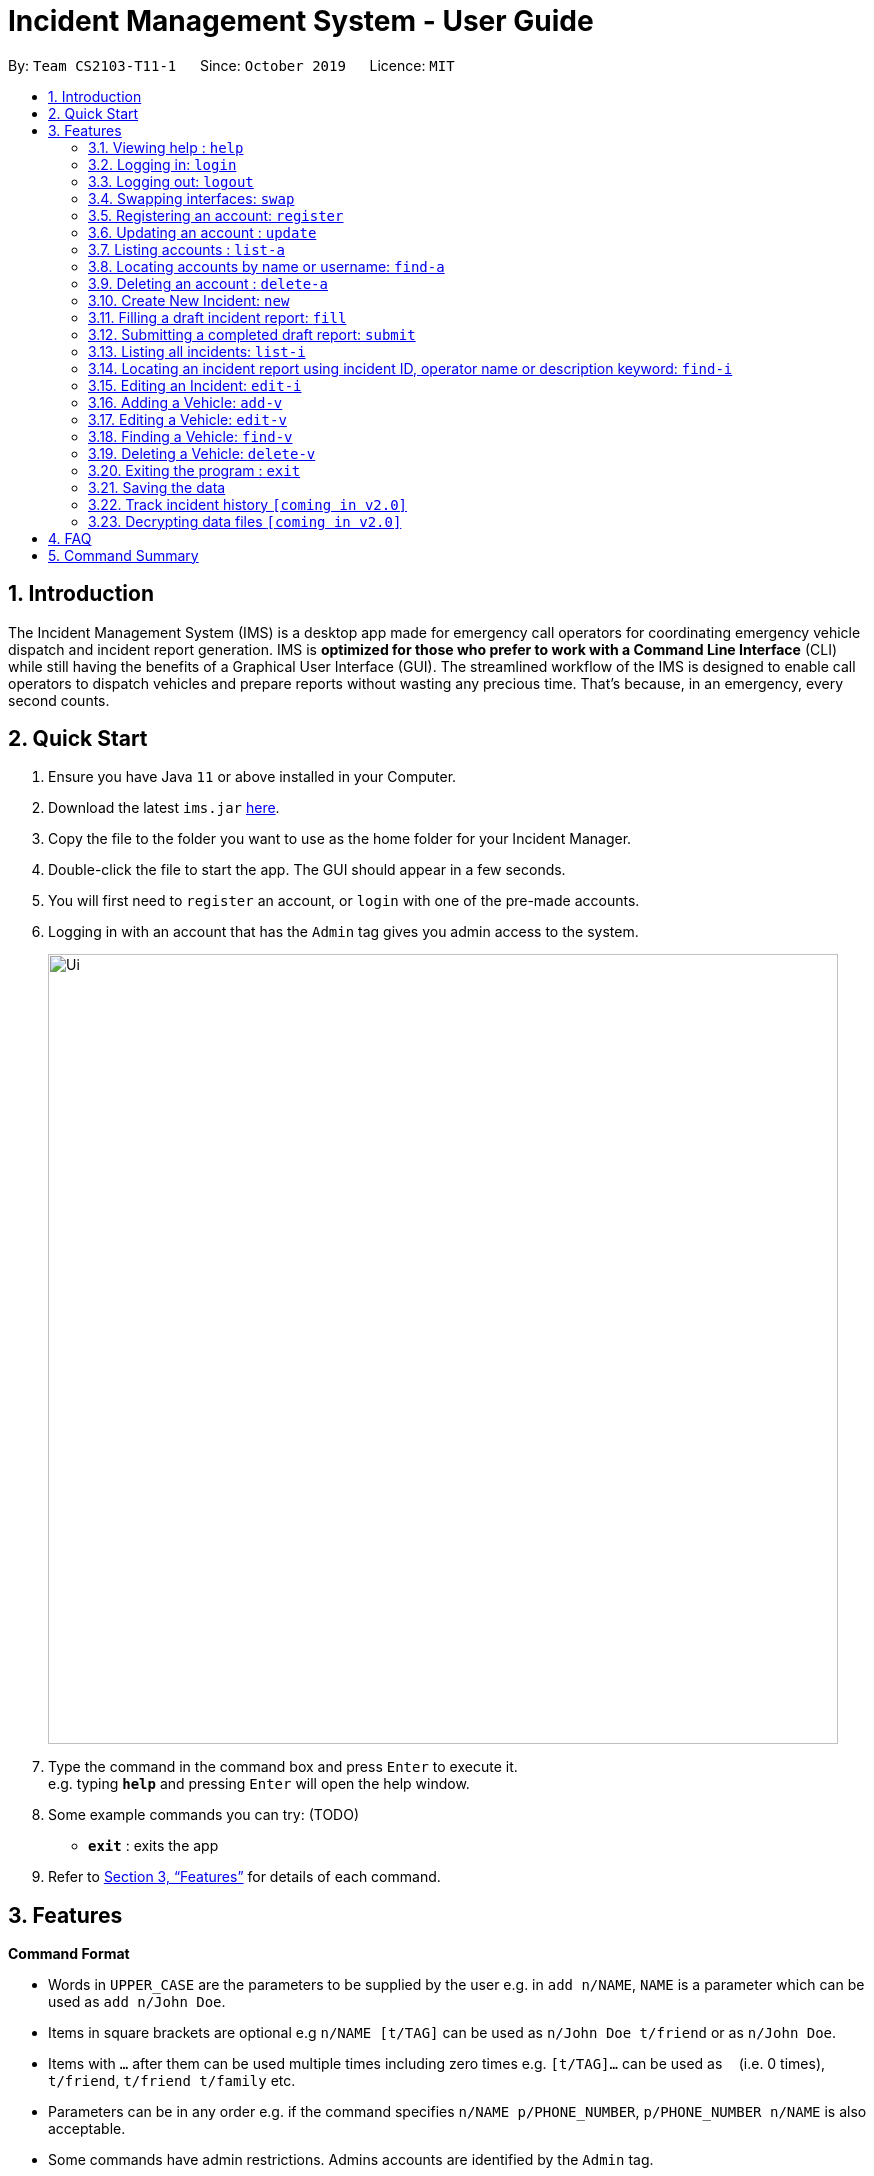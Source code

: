= Incident Management System - User Guide
:site-section: UserGuide
:toc:
:toc-title:
:toc-placement: preamble
:sectnums:
:imagesDir: images
:stylesDir: stylesheets
:xrefstyle: full
:experimental:
ifdef::env-github[]
:tip-caption: :bulb:
:note-caption: :information_source:
endif::[]
:repoURL: https://github.com/AY1920S1-CS2103-T11-1/main


By: `Team CS2103-T11-1`      Since: `October 2019`      Licence: `MIT`

== Introduction

The Incident Management System (IMS) is a desktop app made for emergency call operators for coordinating emergency vehicle dispatch and incident report generation. IMS is *optimized for those who prefer to work with a Command Line Interface* (CLI) while still having the benefits of a Graphical User Interface (GUI). The streamlined workflow of the IMS is designed to enable call operators to dispatch vehicles and prepare reports without wasting any precious time. That's because, in an emergency, every second counts.

== Quick Start

.  Ensure you have Java `11` or above installed in your Computer.
.  Download the latest `ims.jar` link:{repoURL}/releases[here].
.  Copy the file to the folder you want to use as the home folder for your Incident Manager.
.  Double-click the file to start the app. The GUI should appear in a few seconds.
.  You will first need to `register` an account, or `login` with one of the pre-made accounts.
.  Logging in with an account that has the `Admin` tag gives you admin access to the system.
+
image::Ui.png[width="790"]
+
.  Type the command in the command box and press kbd:[Enter] to execute it. +
e.g. typing *`help`* and pressing kbd:[Enter] will open the help window.
.  Some example commands you can try:
(TODO)
* *`exit`* : exits the app

.  Refer to <<Features>> for details of each command.

[[Features]]
== Features

====
*Command Format*

* Words in `UPPER_CASE` are the parameters to be supplied by the user e.g. in `add n/NAME`, `NAME` is a parameter which can be used as `add n/John Doe`.
* Items in square brackets are optional e.g `n/NAME [t/TAG]` can be used as `n/John Doe t/friend` or as `n/John Doe`.
* Items with `…`​ after them can be used multiple times including zero times e.g. `[t/TAG]...` can be used as `{nbsp}` (i.e. 0 times), `t/friend`, `t/friend t/family` etc.
* Parameters can be in any order e.g. if the command specifies `n/NAME p/PHONE_NUMBER`, `p/PHONE_NUMBER n/NAME` is also acceptable.
* Some commands have admin restrictions. Admins accounts are identified by the `Admin` tag.
====

[NOTE]
An account with admin privileges is included in the sample data with `Username` *Agent01* and `Password` *password*

=== Viewing help : `help`
Format: `help`

// tag::access[]
=== Logging in: `login`

Logs the user into the IMS and registers the active session. +
Format: `login u/USERNAME w/PASSWORD`

[NOTE]
The only commands available prior to login are `Register`, `Login`, `Help`, and `Exit`.

Example:

* `login u/Agent01 w/password`

=== Logging out: `logout`

Logs the user out of the IMS and closes the user's session. +
Format: `logout`

=== Swapping interfaces: `swap`

Swaps the user interface between account view and incidents/vehicle view. +
Format: `swap`

[TIP]
A user cannot access commands affecting entities not displayed in their current interface view.

Account Management Interface:

image::account.png[width="600"]

// end::access[]

// tag::account[]
=== Registering an account: `register`

Registers an account into the Incident Management System +
Format: `register n/NAME p/PHONE_NUMBER e/EMAIL u/USERNAME w/PASSWORD [t/TAG]...`

[TIP]
A account can have any number of tags (including 0). Only logged-in admins can add tags.

****
* Usernames must be at least 3 characters in length.
* Usernames can only consist of alphanumeric characters and the following special characters, excluding the parentheses, (.-)
* Usernames cannot begin or end with a non alphanumeric character.
* Usernames and Passwords cannot be blank or contain a whitespace.
* Passwords must be at least 6 characters in length.
* Passwords can only contain alphanumeric characters and/or these special characters, excluding the parentheses, (!#$%&'*+/=?`{|}~^.-)
****

Examples:

* `register n/John Doe p/98765432 e/johnd@example.com u/op1 w/password`
* `register n/Betsy Crowe e/betsycrowe@example.com u/oc1 w/password p/1234567 t/Team-1-OC`

=== Updating an account : `update`

Updates an existing account in the incident Manager or the own account of the user logged in if the index is left empty. +
Format: `update [INDEX] [n/NAME] [p/PHONE] [e/EMAIL] [u/USERNAME] [w/PASSWORD] [t/TAG]...`

[NOTE]
Only admins can update other user accounts. Non-admins cannot specify an index when executing the update command.

****
* If an index is not provided, update executes on the account of the user logged in.
* If an index is provided, updates the account at the specified `INDEX`. The index refers to the index number shown in the displayed account list. The index *must be a positive integer* 1, 2, 3, ...
* At least one of the optional fields must be provided.
* Existing values will be updated to the input values.
* When updating tags, the existing tags of the account will be removed i.e adding of tags is not cumulative.
* Only admins can access and edit tags. Admins cannot remove their own admin tag.
* You can remove all the account's tags by typing `t/` without specifying any tags after it.
****

Examples:

* `update p/91234567 e/johndoe@example.com` +
updates the phone number and email address of the logged in account to be `91234567` and `johndoe@example.com` respectively.
* `update 2 n/Betsy Crower t/` +
updates the name of the 2nd account to be `Betsy Crower` and clears all existing tags.

==== Incident Auto Update `[coming in v2.0]`

Any updates to user account details will search for all incidents created by the account and update those references as well.

=== Listing accounts : `list-a`

Shows a list of all accounts registered in the incident Manager or those whose tags match any of the keywords if a keyword is specified. +
Format: `list-a [KEYWORD] [MORE_KEYWORDS]`

****
* The search is case insensitive. e.g `admin` will match `Admin`
* Only the account tags are searched.
* Only full words will be matched e.g. `ad` will not match `admin`
* Accounts matching all keywords will be returned (i.e. `AND` search).
****

Examples:

* `list-a` +
Displays the entire list of accounts
* `list-a team-1 admin` +
Returns a list of all accounts that have both the `admin` and `team-1` tag

=== Locating accounts by name or username: `find-a`

Finds accounts whose name or username contains any of the given keywords. +
Format: `find-a KEYWORD [MORE_KEYWORDS]`

****
* The search is case insensitive. e.g `hans` will match `Hans`
* The order of the keywords does not matter. e.g. `Hans Bo` will match `Bo Hans`
* Only the name and username is searched.
* Only full words will be matched for Names e.g. `Han` will not match `Hans`
* Partial words will be matched for Usernames e.g. `Agent` will match `Agent01`
* Accounts matching at least one keyword will be returned (i.e. `OR` search). e.g. `Hans Bo` will return `Hans Gruber`, `Bo Yang`
****

Examples:

* `find-a John` +
Returns `john` and `John Doe`
* `find-a Betsy agent` +
Returns any account having names or usernames `Betsy` or `agent`

=== Deleting an account : `delete-a`

Deletes the specified account from the incident Manager. +
Format: `delete-a INDEX`

****
* Deletes the account at the specified `INDEX`.
* The index refers to the index number shown in the displayed account list.
* The index *must be a positive integer* 1, 2, 3, ...
****

[NOTE]
Only admins can access the delete command. You cannot delete your own account.

Examples:

* `list-a` +
`delete-a 2` +
Deletes the 2nd account in the incident Manager.
* `find-a Agent01` +
`delete-a 1` +
Deletes the 1st account in the results of the `find` command.

==== Incident Auto Update `[coming in v2.0]`

Deleting a user will search for all incidents created by the user and place a `deleted` flag next to the account details.

// end::account[]

// tag::incident[]

=== Create New Incident: `new`

This command works in two ways:

*1. auto/y* +
Format: `new l/DISTRICT_NUM auto/y`

* An available vehicle in the given district will be automatically dispatched to the incident site.
* The vehicle pane will show all available vehicles in the district.
** If no vehicle is available, the vehicle pane will be blank, and a relevant message is displayed.

[IMPORTANT]
Valid district numbers are from 1 to 28!

* Example usage:

image::newCommandAutoYBeforeSS.png[]

* Expected outcome: In this case, there is no vehicle available in district 1.

image::newCommandAutoYAfterSS.png[]

*2. auto/n* +
Format: `new l/DISTRICT_NUM auto/n`

* A list of available vehicles in the given district will be shown.
* A message will also appear to prompt user to also include the index of the chosen vehicle.
** If no vehicle is available, the vehicle pane will be blank, and a relevant message is displayed.

* Example usage:

image::newCommandAutoNBeforeSS.png[]

image::newCommandAutoNPromptSS.png[]

image::newCommandAutoNAfterPromptSS.png[]

image::newCommandAutoNAfterSS.png[

[IMPORTANT]
If multiple flags of the same prefix is provided by user, the command will take the last valid parameter of each prefix. +
For example `new l/1 l/2 l/3 auto/y auto/n` is equivalent to `new l/3 auto/n`. +
Rationale: user need not waste time backspacing if an input was keyed in wrongly.

=== Filling a draft incident report: `fill`
Fills a draft incident report if relevant parameters are specified, otherwise lists all draft reports ready for filling.

This command works in two modes:

*1. No parameter mode* +
Format: `fill` +
Lists all draft incident reports ready to be filled.

* This command lists both incomplete and complete drafts.
** If no drafts exist, a relevant message is displayed in the GUI result panel while the GUI incident panel view remains unchanged.
* Example usage:

image::fillCommandNoParamsBeforeScreenshot.png[FillExample1]
.Fig X. Incident panel GUI shows all incidents before executing `fill` in no-parameter mode.

* Expected outcome:

image::fillCommandNoParamsAfterScreenshot.png[]
.Fig X. Incident panel GUI shows all draft incidents after executing `fill` in no-parameter mode.

*2. Parameter mode* +
Format: `fill [INDEX] [c/CALLER_NUMBER] [d/DESCRIPTION]` +
Fills the draft incident report corresponding to the specified index with the phone number of the caller who reported the incident and the description of the incident.

* Index must be assigned *with reference to the currently shown list of incidents* on the GUI incident panel.
* Both incomplete and complete drafts can be filled.
** Fields of complete drafts will be overwritten.
** Executing this command changes incident `status` to `COMPLETE_DRAFT`.
* Both `CALLER_NUMBER` and `DESCRIPTION` fields must be specified while executing this command.
* The newly filled draft will now appear at the top of the list of incidents in the GUI incident panel view.
* Example usage:

image::fillCommandWithParamsBeforeScreenshot.png[]
.Fig X. After using `fill` in no parameter mode, this screenshot shows how to fill the 2nd incident in the displayed list.

* Expected outcome:

image::fillCommandWithParamsAfterScreenshot.png[]
.Fig X. After using `fill` in parameter mode, this screenshot shows that the description of the specified incident has been updated while the caller number has been overwritten with the new value. The status of the draft has changed from `INCOMPLETE_DRAFT` to `COMPLETE_DRAFT`.

Using `fill` in both modes one after the other thus enables convenient listing and filling of target incident reports.

=== Submitting a completed draft report: `submit`
Submits a completed draft incident report if relevant parameters are specified, otherwise lists all completed drafts ready for submission.

Similar to `fill`, this command also works in two modes:

*1. No parameter mode* +
Format: `submit` +
Lists all completed draft incident reports ready for submission.

* This command only lists complete drafts.
** If no complete drafts exist, a relevant message is displayed in the GUI result panel while the GUI incident panel view remains unchanged.
* Expected outcome of `submit`:

image::submitCommandNoParamsAfterScreenshot.png[]
.Fig X. Executing `submit` in no parameter mode lists all completed drafts ready for submission.

*2. Parameter mode* +
Format: `submit [INDEX]` +
Submits the completed draft incident report corresponding to the specified index.

* Index must be assigned *with reference to the currently shown list of incidents* on the GUI incident panel.
* Only complete drafts can be submitted.
** Executing this command changes incident `status` to `SUBMITTED_REPORT`.
* The newly submitted draft will now appear at the top of the list of incidents in the GUI incident panel view.
* Expected outcome of `submit 2`:

image::submitCommandWithParamsAfterScreenshot.png[]
.Fig X. The incident filled using the `fill` command above has been submitted. The newly submitted incident is listed at the top and its status changes from `COMPLETE_DRAFT` to `SUBMITTED_REPORT`.

Using `submit` in both modes right after using `fill` thus enables convenient submitting of newly filled complete incident report drafts.
// end::incident[]

=== Listing all incidents: `list-i`
Shows a list of all incidents in the Incident Manager +
Format: `list-i`

****
* The listing returns all incidents, inclusive of all drafts and submitted incident reports
* All keywords and parameters used are ignored
****

Example usage and expected outcome:

image::listIncidentsCommand.png[]

=== Locating an incident report using incident ID, operator name or description keyword: `find-i`
Finds incidents containing the relevant specified parameters.
Possible Parameters: `id`/`op`/`desc`

*Different Parameters*

**By Operator Name** +
Format: `find-i op/KEYWORD` +
Lists all incidents whereby the operator name contains the given keyword

* Example of Successful Usage and Expected Outcome:

image::findIncidentsCommandWithOperatorParameter.png[]

* Example of Failed Usage and Expected Outcome:

image::findIncidentsCommandWithOperatorParameterFailed.png[]

**By Description** +
Format: `find-i desc/KEYWORD` +
Lists all incidents whereby the incident description contains the given keyword

* Example of Successful Usage and Expected Outcome:

image::findIncidentsCommandWithDescriptionParameter.png[]

* Example of Failed Usage and Expected Outcome:

image::findIncidentsCommandWithDescriptionParameterFailed.png[]

**By ID**
Format: `find-i id/KEYWORD` +
Lists all incidents whereby the incident ID is an exact match with the given keyword

* Example of Successful Usage and Expected Outcome:

image::findIncidentsCommandWithIdParameter.png[]

* Example of Failed Usage and Expected Outcome:

image::findIncidentsCommandWithIdParameterFailed.png[]

* Requires an exact ID match
* Example of Failed Usage:
** The ID does not match the given keyword exactly
* Example of Successful Usage:
** ID matches the given keyword exactly

****
* The search is case insensitive. e.g `dave` will match `Dave`
* Only the specified parameter is searched, and only one parameter can be searched each time
* Only full words will be matched e.g. `Fir` will not match `Fire`
****

Examples:

* `find-i id/0920160001` +
Returns Incident #0920160001
* `find-i op/Dave` +
Returns any incidents whereby the operator's name contains 'Dave'
* `find-i desc/fire` +
Returns any incidents whereby the description contains 'fire'

=== Editing an Incident: `edit-i`

Edits an existing incident in the Incident Manager as identified by the index in the display.
Format: `edit-i [INDEX] [l/DISTRICT] [C/CALLER NUMBER] [d/DESCRIPTION]`

** If an index is not provided, system will prompt for index. Does not make any edits.

** Number of fields provided for update is optional and can vary.
[NOTE]
If no fields are provided, incident will remain unchanged.

** Existing values will be updated to input values provided.
** Edits that result in duplicate incidents are not allowed

[NOTE]
Incidents with all the same fields (`DateTime`, `District`, `IncidentId`, `Caller Number`) are considered duplicates.

Example of input:

** `edit-i 1 l/2 d/This is an incident description.`
*** result: only district and description is changed.

** `edit-i 1`
*** result: `No new fields were provided, incident is not edited.`

image::editIncident1.png[]
image::editIncident2.png[]

=== Adding a Vehicle: `add-v`
Adds a vehicle into the Incident Management System.
Format: `add-v [l/DISTRICT] & [vn/VEHICLE NUMBER] & [vt/VEHICLE TYPE] & [a/AVAILABILITY]`

[NOTE]
All fields must be provided in order to make a valid addition to the Incident Management System. If any of the fields are missing,
vehicle will not be added.

** Vehicles that have the same vehicle number and vehicle type are considered to duplicate vehicles

** Duplicate vehicles cannot be added into the Incident Management System.

Examples:

** `add-v l/2 vn/12345 vt/Ambulance a/available`
*** result: `New vehicle added: Ambulance Vehicle Number: 12345 District: 2 Availability: AVAILABLE`

** `add-v l/12 vn/23456 vt/Patrol Car a/busy`
*** result: `New vehicle added: Patrol Car Vehicle Number: 23456 District: 12 Availability: BUSY`

image::addVehicle1.png[]
image::addVehicle2.png[]

=== Editing a Vehicle: `edit-v`
Edits a vehicle identified by the index displayed in the Incident Management System.
Format: `edit-v [INDEX] [l/DISTRICT] [vn/VEHICLE NUMBER] [vt/VEHICLE TYPE] [a/AVAILABILITY]`

[NOTE]
Number of fields provided for edit may vary. If no fields are provided, the vehicle will not be edited.

** Edit inputs that result in duplicate vehicles in the list will not be allowed.
** Only vehicles displayed on the interface are valid of edit.
** Existing values will be updated to the input values given.

Example:

** `edit-v 1 l/13 vt/Ambulance`
*** result: district will be changed to 13 and vehicle type will be changed to Ambulance

Edit vehicle:

image::editVehicle1.png[]
image::editVehicle2.png[]

Edit Vehicle that results in duplicates:

image::editDuplicateVeh1.png[]
image::editDuplicateVeh2.png[]

// tag::find-v[]
=== Finding a Vehicle: `find-v`
Finds a vehicle by its district number, vehicle number or vehicle type.

The command works in three ways:

*1. Find by district*
Format: `find-v ds/DISTRICT [MORE DISTRICTS]`

** User can input multiple districts to search for vehicles in.

Example usage:

image::findVDsBeforeSS.png[]
image::findVDsAfterSS.png[]
.Fig X finding vehicle by district number.

*2. Find by vehicle number*
Format: `find-v vnum/NUMBER`

** The number need not be an exact match of any vehicle number; any vehicle with input number in its vehicle number will be returned. +

Example usage:

image::findVVnumBeforeSS.png[]
image::findVVnumAfterSS.png[]
.Fig X finding vehicke by vehicle number.
//end::find-v[]

*3. Find by vehicle type*
Format: `find-v vtype/VEHICLE TYPE`

** The vehicle type keyword must match the actual vehicle type exactly.

Example usage:

image::findVVtypeBeforeSS.png[]
image::findVVtypeAfterSS.png[]

=== Deleting a Vehicle: `delete-v`
Deletes a vehicle in the list as identified by the index.

Format: `delete-v [INDEX]`

** A valid index has to be provided
[NOTE]
A valid index is a positive integer and points to a vehicle displayed in the vehicles list.

** Vehicles that are currently dispatched or indicated as `BUSY` will not be able to be deleted.

image::deleteVehicle1.png[]
image::deleteVehicle2.png[]

// tag::common[]
//=== Clearing all entries : `clear`
//
//Clears all entries from the incident Manager. +
//Format: `clear`

=== Exiting the program : `exit`

Exits the program. +
Format: `exit`

=== Saving the data

Incident Manager data are saved in the hard disk automatically after any command that changes the data. +
There is no need to save manually.
// end::common[]

// tag::incidentversionhistory[]
=== Track incident history `[coming in v2.0]`
Allows user to track any changes made to an incident report throughout its lifecycle in the incident management system. +
Format: `track [INDEX]` +
Function: Outputs a list of timestamps and a brief summary of changes made to the specified incident report.

This feature will allow the user to improve accountability in filing incident reports. As the IMS handles incident data which is very sensitive in nature, it will be crucial for users to know when exactly were what changes made to a given incident report.

// end::incidentversionhistory[]

// tag::dataencryption[]
=== Decrypting data files `[coming in v2.0]`

Decrypts the incident manager data file. +
Format: `decrypt PASSWORD`

Data files will be encrypted by default. Users can decrypt the file with the command above.
// end::dataencryption[]

== FAQ

*Q*: How do I transfer my data to another Computer? +
*A*: Install the app in the other computer and overwrite the empty data file it creates with the file that contains the data of your previous Incident Management System folder.

== Command Summary

* *Help* : `help`
* *Login* : `login u/USERNAME p/PASSWORD`
* *Logout* : `logout`
* *Swap* : `swap`
* *Register* : `register n/NAME p/PHONE_NUMBER e/EMAIL u/USERNAME p/PASSWORD [t/TAG]...` +
e.g. `register n/James Ho p/22224444 e/jamesho@example.com u/Agent-3 w/password t/Admin t/Team-01`
* *Update* : `update [INDEX] [n/NAME] [p/PHONE_NUMBER] [e/EMAIL] [u/USERNAME] [p/PASSWORD] [t/TAG]...` +
e.g. `update 2 n/James Lee e/jameslee@example.com`
* *List Accounts* : `list-a [KEYWORD] [MORE_KEYWORDS]` +
e.g. `list-a Admin`
* *Find Account* : `find-a KEYWORD [MORE_KEYWORDS]` +
e.g. `find-a James Jake`
* *Delete Account* : `delete-a INDEX` +
e.g. `delete-a 3`
* *New* `new l/DISTRICT auto/y`
* *Fill*
1. `fill` (to list all draft incidents ready for filling)
2. `fill [INDEX] [c/CALLER_NUMBER] [d/DESCRIPTION]` (to fill specified incident report) +
e.g. `fill 1 c/98984932 d/This is a sample description for incident 1 in district 3.`
* *Submit*
1. `submit` (to list all completed draft incidents ready for submission)
2. `submit` [INDEX] (to submit specified incident report) +
e.g. `submit 4`
* *List Incidents* : `list-i`
* *Find Incidents* : `find-i [op/KEYWORD] [desc/KEYWORD] [id/KEYWORD]` +
e.g. `find-i op/alex`
* *List Vehicles* : `list-v`
* *Find Vehicles* : `find-v [ds/KEYWORDS] [vtype/KEYWORD] [vnum/KEYWORD]` +
e.g. `find-v ds/1 2 3`
